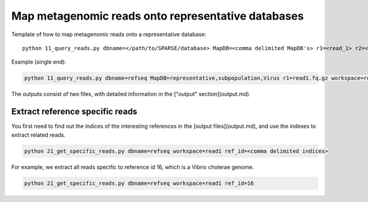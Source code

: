 ===================================================
Map metagenomic reads onto representative databases
===================================================

Template of how to map metagenomic reads onto a representative database::
    
    python 11_query_reads.py dbname=</path/to/SPARSE/database> MapDB=<comma delimited MapDB's> r1=<read_1> r2=<read_2> workspace=<workspace_name>

Example (single end):

.. code-block:: bash

    python 11_query_reads.py dbname=refseq MapDB=representative,subpopulation,Virus r1=read1.fq.gz workspace=read1

The outputs consist of two files, with detailed information in the ["output" section](output.md).

Extract reference specific reads
--------------------------------

You first need to find out the indices of the interesting references in the [output files](output.md), and use the indexes to extract related reads. 

.. code-block:: bash

    python 21_get_specific_reads.py dbname=refseq workspace=read1 ref_id=<comma delimited indices>

For example, we extract all reads specific to reference id 16, which is a Vibrio cholerae genome. 

.. code-block:: bash

    python 21_get_specific_reads.py dbname=refseq workspace=read1 ref_id=16
